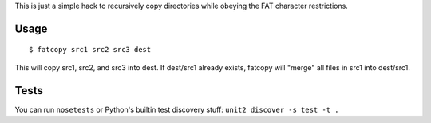 This is just a simple hack to recursively copy directories while obeying the FAT character restrictions.

Usage
=====

::

    $ fatcopy src1 src2 src3 dest

This will copy src1, src2, and src3 into dest. If dest/src1 already exists, fatcopy will "merge" all files in src1 into dest/src1.

Tests
=====

You can run ``nosetests`` or Python's builtin test discovery stuff: ``unit2 discover -s test -t .``
